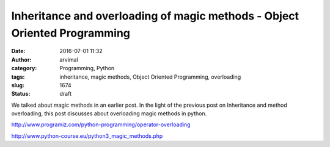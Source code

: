 Inheritance and overloading of magic methods - Object Oriented Programming
##########################################################################
:date: 2016-07-01 11:32
:author: arvimal
:category: Programming, Python
:tags: inheritance, magic methods, Object Oriented Programming, overloading
:slug: 1674
:status: draft

We talked about magic methods in an earlier post. In the light of the previous post on Inheritance and method overloading, this post discusses about overloading magic methods in python.

 

 

http://www.programiz.com/python-programming/operator-overloading

http://www.python-course.eu/python3_magic_methods.php
